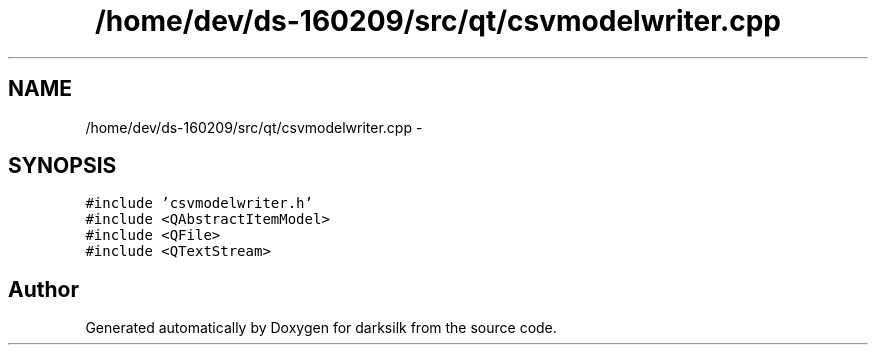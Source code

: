 .TH "/home/dev/ds-160209/src/qt/csvmodelwriter.cpp" 3 "Wed Feb 10 2016" "Version 1.0.0.0" "darksilk" \" -*- nroff -*-
.ad l
.nh
.SH NAME
/home/dev/ds-160209/src/qt/csvmodelwriter.cpp \- 
.SH SYNOPSIS
.br
.PP
\fC#include 'csvmodelwriter\&.h'\fP
.br
\fC#include <QAbstractItemModel>\fP
.br
\fC#include <QFile>\fP
.br
\fC#include <QTextStream>\fP
.br

.SH "Author"
.PP 
Generated automatically by Doxygen for darksilk from the source code\&.
